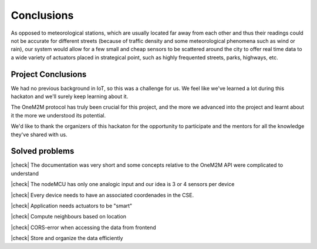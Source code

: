 Conclusions
============

As opposed to meteorological stations, which are usually located far away from each other and thus their readings could not be accurate for different streets (because of traffic density and some meteorological phenomena such as wind or rain), our system would allow for a few small and cheap sensors to be scattered around the city to offer real time data to a wide variety of actuators placed in strategical point, such as highly frequented streets, parks, highways, etc.

Project Conclusions
--------------------

We had no previous background in IoT, so this was a challenge for us. We feel like we've learned a lot during this hackaton and we'll surely keep learning about it.

The OneM2M protocol has truly been crucial for this project, and the more we advanced into the project and learnt about it the more we understood its potential.

We'd like to thank the organizers of this hackaton for the opportunity to
participate and the mentors for all the knowledge they've shared with us.

Solved problems
----------------

.. |check| raw:: html

    <input checked=""  type="checkbox">

.. |uncheck| raw:: html

    <input type="checkbox">


|check| The documentation was very short and some concepts relative to the OneM2M API were complicated to understand

|check| The nodeMCU has only one analogic input and our idea is 3 or 4 sensors per device

|check| Every device needs to have an associated coordenades in the CSE.

|check| Application needs actuators to be "smart"

|check| Compute neighbours based on location

|check| CORS-error when accessing the data from frontend

|check| Store and organize the data efficiently
